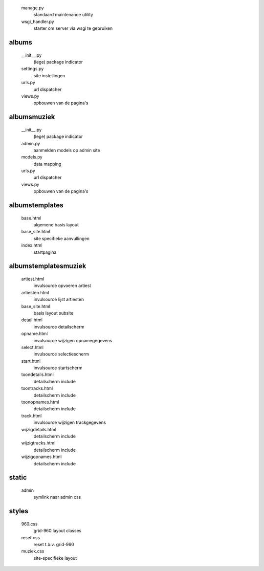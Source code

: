 
    manage.py
        standaard maintenance utility
    wsgi_handler.py
        starter om server via wsgi te gebruiken

albums\
.......

    __init__.py
        (lege) package indicator
    settings.py
        site instellingen
    urls.py
        url dispatcher
    views.py
        opbouwen van de pagina's

albums\muziek\
..............

    __init__.py
        (lege) package indicator
    admin.py
        aanmelden models op admin site
    models.py
        data mapping
    urls.py
        url dispatcher
    views.py
        opbouwen van de pagina's

albums\templates\
.................

    base.html
        algemene basis layout
    base_site.html
        site specifieke aanvullingen
    index.html
        startpagina

albums\templates\muziek\
...............................

    artiest.html
        invulsource opvoeren artiest
    artiesten.html
        invulsource lijst artiesten
    base_site.html
        basis layout subsite
    detail.html
        invulsource detailscherm
    opname.html
        invulsource wijzigen opnamegegevens
    select.html
        invulsource selectiescherm
    start.html
        invulsource startscherm
    toondetails.html
        detailscherm include
    toontracks.html
        detailscherm include
    toonopnames.html
        detailscherm include
    track.html
        invulsource wijzigen trackgegevens
    wijzigdetails.html
        detailscherm include
    wijzigtracks.html
        detailscherm include
    wijzigopnames.html
        detailscherm include

static\
.......

    admin
        symlink naar admin css

styles\
.......

    960.css
        grid-960 layout classes
    reset.css
        reset t.b.v. grid-960
    muziek.css
        site-specifieke layout
